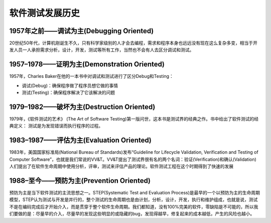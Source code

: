 软件测试发展历史
=============================

1957年之前——调试为主(Debugging Oriented)
---------------------------------------
20世纪50年代，计算机刚诞生不久，只有科学家级别的人才会去编程，需求和程序本身也远远没有现在这么复杂多变，相当于开发人员一人承担需求分析，设计，开发，测试等所有工作，当然也不会有人去区分调试和测试。


1957–1978——证明为主(Demonstration Oriented)
---------------------------------------
1957年，Charles Baker在他的一本书中对调试和测试进行了区分Debug和Testing：

* 调试(Debug)：确保程序做了程序员想它做的事情
* 测试(Testing)：确保程序解决了它该解决的问题


1979–1982——破坏为主(Destruction Oriented)
--------------------------------------------
1979年，《软件测试的艺术》 (The Art of Software Testing)第一版问世，这本书是测试界的经典之作。书中给出了软件测试的经典定义：
测试是为发现错误而执行程序的过程。

1983–1987——评估为主(Evaluation Oriented)
---------------------------------------------
1983年，美国国家标准局(National Bureau of Standards)发布“Guideline for Lifecycle Validation, Verification and Testing of Computer Software”，也就是我们常说的VV&T。VV&T提出了测试界很有名的两个名词：验证(Verification)和确认(Validation)
人们提出了在软件生命周期中使用分析，评审，测试来评估产品的理论。软件测试工程在这个时期得到了快速的发展

1988–至今——预防为主(Prevention Oriented)
--------------------------------
预防为主是当下软件测试的主流思想之一。STEP(Systematic Test and Evaluation Process)是最早的一个以预防为主的生命周期模型，STEP认为测试与开发是并行的，整个测试的生命周期也是由计划，分析，设计，开发，执行和维护组成，也就是说，测试不是在编码完成后才开始介入，而是贯穿于整个软件生命周期。我们都知道，没有100%完美的软件，零缺陷是不可能的，所以我们要做的是：尽量早的介入，尽量早的发现这些明显的或隐藏的bug，发现得越早，修复起来的成本越低，产生的风险也越小。